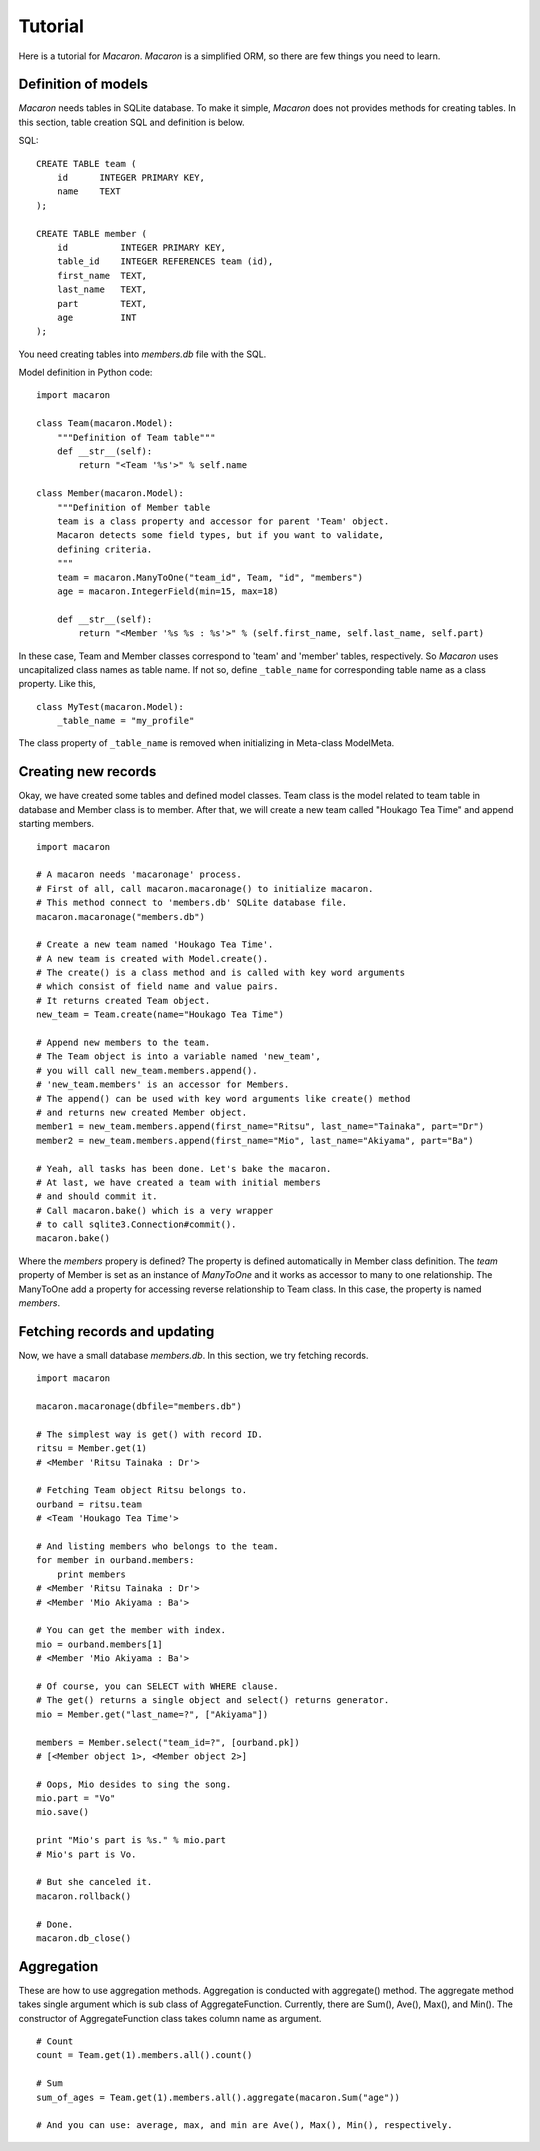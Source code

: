 ﻿.. _Python: http://python.org/
.. _SQLite: http://www.sqlite.org/
.. _Bottle: http://bottlepy.org/

==========
 Tutorial
==========

Here is a tutorial for *Macaron*.
*Macaron* is a simplified ORM,
so there are few things you need to learn.


Definition of models
====================

*Macaron* needs tables in SQLite database.
To make it simple,
*Macaron* does not provides methods for creating tables.
In this section, table creation SQL and definition is below.

SQL::

    CREATE TABLE team (
        id      INTEGER PRIMARY KEY,
        name    TEXT
    );
    
    CREATE TABLE member (
        id          INTEGER PRIMARY KEY,
        table_id    INTEGER REFERENCES team (id),
        first_name  TEXT,
        last_name   TEXT,
        part        TEXT,
        age         INT
    );

You need creating tables into *members.db* file with the SQL.

Model definition in Python code::

    import macaron
    
    class Team(macaron.Model):
        """Definition of Team table"""
        def __str__(self):
            return "<Team '%s'>" % self.name
    
    class Member(macaron.Model):
        """Definition of Member table
        team is a class property and accessor for parent 'Team' object.
        Macaron detects some field types, but if you want to validate,
	defining criteria.
        """
        team = macaron.ManyToOne("team_id", Team, "id", "members")
        age = macaron.IntegerField(min=15, max=18)

        def __str__(self):
            return "<Member '%s %s : %s'>" % (self.first_name, self.last_name, self.part)

In these case, Team and Member classes
correspond to 'team' and 'member' tables, respectively.
So *Macaron* uses uncapitalized class names as table name.
If not so, define ``_table_name`` for corresponding table name
as a class property.
Like this,

::

    class MyTest(macaron.Model):
        _table_name = "my_profile"

The class property of ``_table_name`` is removed when initializing
in Meta-class ModelMeta.


Creating new records
====================

Okay, we have created some tables
and defined model classes.
Team class is the model related to team table in database
and Member class is to member.
After that, we will create a new team called "Houkago Tea Time"
and append starting members.

::

    import macaron
    
    # A macaron needs 'macaronage' process.
    # First of all, call macaron.macaronage() to initialize macaron.
    # This method connect to 'members.db' SQLite database file.
    macaron.macaronage("members.db")
    
    # Create a new team named 'Houkago Tea Time'.
    # A new team is created with Model.create().
    # The create() is a class method and is called with key word arguments
    # which consist of field name and value pairs.
    # It returns created Team object.
    new_team = Team.create(name="Houkago Tea Time")
    
    # Append new members to the team.
    # The Team object is into a variable named 'new_team',
    # you will call new_team.members.append().
    # 'new_team.members' is an accessor for Members.
    # The append() can be used with key word arguments like create() method
    # and returns new created Member object.
    member1 = new_team.members.append(first_name="Ritsu", last_name="Tainaka", part="Dr")
    member2 = new_team.members.append(first_name="Mio", last_name="Akiyama", part="Ba")
    
    # Yeah, all tasks has been done. Let's bake the macaron.
    # At last, we have created a team with initial members
    # and should commit it.
    # Call macaron.bake() which is a very wrapper
    # to call sqlite3.Connection#commit().
    macaron.bake()

Where the *members* propery is defined?
The property is defined automatically in Member class definition.
The *team* property of Member is set as an instance of *ManyToOne*
and it works as accessor to many to one relationship.
The ManyToOne add a property for accessing
reverse relationship to Team class.
In this case, the property is named *members*.


Fetching records and updating
=============================

Now, we have a small database *members.db*.
In this section, we try fetching records.

::

    import macaron
    
    macaron.macaronage(dbfile="members.db")
    
    # The simplest way is get() with record ID.
    ritsu = Member.get(1)
    # <Member 'Ritsu Tainaka : Dr'>
    
    # Fetching Team object Ritsu belongs to.
    ourband = ritsu.team
    # <Team 'Houkago Tea Time'>
    
    # And listing members who belongs to the team.
    for member in ourband.members:
        print members
    # <Member 'Ritsu Tainaka : Dr'>
    # <Member 'Mio Akiyama : Ba'>
    
    # You can get the member with index.
    mio = ourband.members[1]
    # <Member 'Mio Akiyama : Ba'>
    
    # Of course, you can SELECT with WHERE clause.
    # The get() returns a single object and select() returns generator.
    mio = Member.get("last_name=?", ["Akiyama"])
    
    members = Member.select("team_id=?", [ourband.pk])
    # [<Member object 1>, <Member object 2>]
    
    # Oops, Mio desides to sing the song.
    mio.part = "Vo"
    mio.save()
    
    print "Mio's part is %s." % mio.part
    # Mio's part is Vo.
    
    # But she canceled it.
    macaron.rollback()
    
    # Done.
    macaron.db_close()


Aggregation
===========

These are how to use aggregation methods.
Aggregation is conducted with aggregate() method.
The aggregate method takes single argument
which is sub class of AggregateFunction.
Currently, there are Sum(), Ave(), Max(), and Min().
The constructor of AggregateFunction class
takes column name as argument.

::

    # Count
    count = Team.get(1).members.all().count()
    
    # Sum
    sum_of_ages = Team.get(1).members.all().aggregate(macaron.Sum("age"))
    
    # And you can use: average, max, and min are Ave(), Max(), Min(), respectively.
